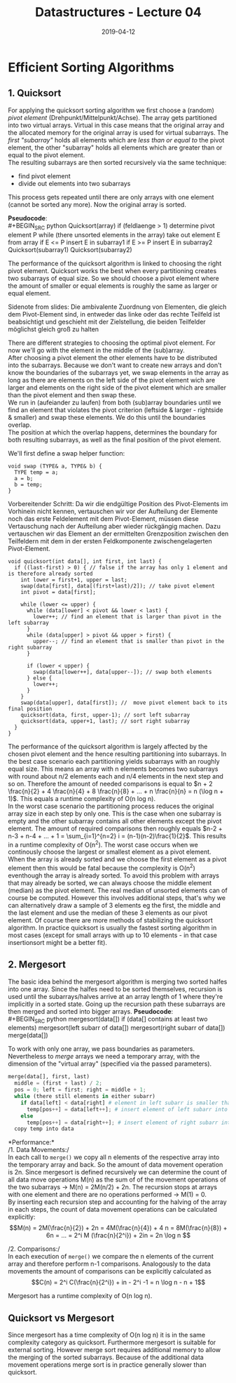 #+TITLE: Datastructures - Lecture 04
#+DATE: 2019-04-12
#+HUGO_TAGS: uni datastructures
#+HUGO_BASE_DIR: ../../../
#+HUGO_SECTION: uni/ds
#+HUGO_DRAFT: false
#+HUGO_AUTO_SET_LASTMOD: true

* Efficient Sorting Algorithms
** 1. Quicksort
For applying the quicksort sorting algorithm we first choose a (random) /pivot element/ (Drehpunkt/Mittelpunkt/Achse). The array gets partitioned into two virtual arrays. Virtual in this case means that the original array and the allocated memory for the original array is used for virtual subarrays. The /first "subarray"/ holds all elements which are /less than or equal to/ the pivot element, the other "subarray" holds all elements which are greater than or equal to the pivot element.\\
The resulting subarrays are then sorted recursively via the same technique:
- find pivot element
- divide out elements into two subarrays
  
This process gets repeated until there are only arrays with one element (cannot be sorted any more). Now the original array is sorted.

*Pseudocode*:\\
#+BEGIN_SRC python
Quicksort(array)
  if (feldlaenge > 1)
    determine pivot element P
    while (there unsorted elements in the array)
      take out element E from array
      if E <= P
        insert E in subarray1
      if E >= P
        insert E in subarray2
Quicksort(subarray1)
Quicksort(subarray2)
#+END_SRC

The performance of the quicksort algorithm is linked to choosing the right pivot element. Quicksort works the best when every partitioning creates two subarrays of equal size. So we should choose a pivot element where the amount of smaller or equal elements is roughly the same as larger or equal element.

Sidenote from slides: Die ambivalente Zuordnung von Elementen, die gleich dem Pivot-Element sind, in entweder das linke oder das rechte Teilfeld ist beabsichtigt und geschieht mit der Zielstellung, die beiden Teilfelder möglichst gleich groß zu halten

There are different strategies to choosing the optimal pivot element. For now we'll go with the element in the middle of the (sub)array.\\
After choosing a pivot element the other elements have to be distributed into the subarrays. Because we don't want to create new arrays and don't know the boundaries of the subarrays yet, we swap elements in the array as long as there are elements on the left side of the pivot element wich are larger and elements on the right side of the pivot element which are smaller than the pivot element and then swap these.\\
We run in (aufeiander zu laufen) from both (sub)array boundaries until we find an element that violates the pivot criterion (leftside & larger - rightside & smaller) and swap these elements. We do this until the boundaries overlap.\\
The position at which the overlap happens, determines the boundary for both resulting subarrays, as well as the final position of the pivot element.

We'll first define a swap helper function:
#+BEGIN_SRC C++
void swap (TYPE& a, TYPE& b) {
  TYPE temp = a;
  a = b;
  b = temp;
}
#+END_SRC
Vorbereitender Schritt: Da wir die endgültige Position des Pivot-Elements im Vorhinein nicht kennen, vertauschen wir vor der Aufteilung der Elemente noch das erste Feldelement mit dem Pivot-Element, müssen diese Vertauschung nach der Aufteilung aber wieder rückgängig machen. Dazu vertauschen wir das Element an der ermittelten Grenzposition zwischen den Teilfeldern mit dem in der ersten Feldkomponente zwischengelagerten Pivot-Element. 
#+BEGIN_SRC C++
void quicksort(int data[], int first, int last) {
  if ((last-first) > 0) { // false if the array has only 1 element and is therefore already sorted
    int lower = first+1, upper = last;
    swap(data[first], data[(first+last)/2]); // take pivot element
    int pivot = data[first];

    while (lower <= upper) {
      while (data[lower] < pivot && lower < last) {
        lower++; // find an element that is larger than pivot in the left subarray
      }
      while (data[upper] > pivot && upper > first) {
        upper--; // find an element that is smaller than pivot in the right subarray
      }

      if (lower < upper) {
        swap(data[lower++], data[upper--]); // swap both elements
      } else {
        lower++;
      }
    }
    swap(data[upper], data[first]); //  move pivot element back to its final position
    quicksort(data, first, upper-1); // sort left subarray
    quicksort(data, upper+1, last); // sort right subarray
  }
}
#+END_SRC
The performance of the quicksort algorithm is largely affected by the chosen pivot element and the hence resulting partitioning into subarrays. In the best case scenario each partitioning yields subarrays with an roughly equal size. This means an array with n elements becomes two subarrays with round about n/2 elements each and n/4 elements in the next step and so on. Therefore the amount of needed comparisons is equal to $n + 2 \frac{n}{2} + 4 \frac{n}{4} + 8 \frac{n}{8} + ... + n \frac{n}{n} = n (\log n + 1)$. This equals a runtime complexity of O(n log n).\\
In the worst case scenario the partitioning process reduces the original array size in each step by only one. This is the case when one subarray is empty and the other subarray contains all other elements except the pivot element. The amount of required comparisons then roughly equals $n-2 + n-3 + n-4 + ... + 1 = \sum_{i=1}^{n=2} i = (n-1)(n-2)\frac{1}{2}$. This results in a runtime complexity of O(n^2). The worst case occurs when we continously choose the largest or smallest element as a pivot element. When the array is already sorted and we choose the first element as a pivot element then this would be fatal because the complexity is O(n^2) eventhough the array is already sorted. To avoid this problem with arrays that may already be sorted, we can always choose the middle element (median) as the pivot element. The real median of unsorted elements can of course be computed. However this involves additional steps, that's why we can alternatively draw a sample of 3 elements eg the first, the middle and the last element and use the median of these 3 elements as our pivot element. Of course there are more methods of stabilizing the quicksort algorithm. In practice quicksort is usually the fastest sorting algorithm in most cases (except for small arrays with up to 10 elements - in that case insertionsort might be a better fit). 
** 2. Mergesort
The basic idea behind the mergesort algorithm is merging two sorted halfes into one array. Since the halfes need to be sorted themselves, recursion is used until the subarrays/halves arrive at an array length of 1 where they're implicitly in a sorted state. Going up the recursion path these subarrays are then merged and sorted into bigger arrays.
*Pseudocode*:\\
#+BEGIN_SRC python
mergesort(data[])
  if (data[] contains at least two elements)
     mergesort(left subarr of data[])
     mergesort(right subarr of data[])
     merge(data[])
#+END_SRC
To work with only one array, we pass boundaries as parameters. Nevertheless to /merge/ arrays we need a temporary array, with the dimension of the "virtual array" (specified via the passed parameters).
#+BEGIN_SRC python
merge(data[], first, last)
  middle = (first + last) / 2;
  pos = 0; left = first; right = middle + 1;
  while (there still elements in either subarr)
    if data[left] < data[right] # element in left subarr is smaller than element in right subarr
      temp[pos++] = data[left++]; # insert element of left subarr into temp[] at pos
    else
      temp[pos++] = data[right++]; # insert element of right subarr into temp[] at pos
  copy temp into data
#+END_SRC

*Performance:*\\
/1. Data Movements:/\\
In each call to =merge()= we copy all n elements of the respective array into the temporary array and back. So the amount of data movement operation is 2n. Since mergesort is defined recursively we can determine the count of all data move operations M(n) as the sum of of the movement operations of the two subarrays \rightarrow M(n) = 2M(n/2) + 2n. The recursion stops at arrays with one element and there are no operations performed \rightarrow M(1) = 0.\\
By inserting each recursion step and accounting for the halving of the array in each steps, the count of data movement operations can be calculated explicitly:
$$M(n) = 2M(\frac{n}{2}) + 2n = 4M(\frac{n}{4}) + 4 n = 8M(\frac{n}{8}) + 6n = ... = 2^i M (\frac{n}{2^i}) + 2in = 2n \log n $$

/2. Comparisons:/\\
In each execution of =merge()= we compare the n elements of the current array and therefore perform n-1 comparisons. Analogously to the data movements the amount of comparisons can be explicitly calculated as
$$C(n) = 2^i C(\frac{n}{2^i}) + in - 2^i -1 = n \log n - n + 1$$

Mergesort has a runtime complexity of O(n log n).
** Quicksort vs Mergesort
Since mergesort has a time complexity of O(n log n) it is in the same complexity category as quicksort. Furthermore mergesort is suitable for external sorting. However merge sort requires additional memory to allow the merging of the sorted subarrays. Because of the additional data movement operations merge sort is in practice generally slower than quicksort.
